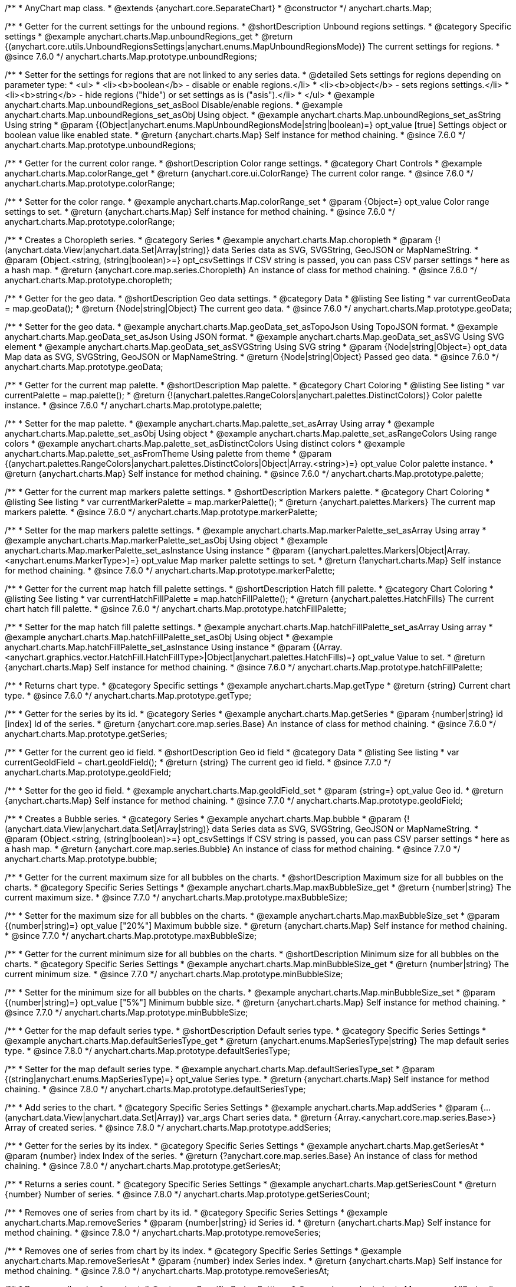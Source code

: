 /**
 * AnyChart map class.
 * @extends {anychart.core.SeparateChart}
 * @constructor
 */
anychart.charts.Map;


//----------------------------------------------------------------------------------------------------------------------
//
//  anychart.charts.Map.prototype.unboundRegions
//
//----------------------------------------------------------------------------------------------------------------------

/**
 * Getter for the current settings for the unbound regions.
 * @shortDescription Unbound regions settings.
 * @category Specific settings
 * @example anychart.charts.Map.unboundRegions_get
 * @return {(anychart.core.utils.UnboundRegionsSettings|anychart.enums.MapUnboundRegionsMode)} The current settings for regions.
 * @since 7.6.0
 */
anychart.charts.Map.prototype.unboundRegions;

/**
 * Setter for the settings for regions that are not linked to any series data.
 * @detailed Sets settings for regions depending on parameter type:
 * <ul>
 *   <li><b>boolean</b> - disable or enable regions.</li>
 *   <li><b>object</b> - sets regions settings.</li>
 *   <li><b>string</b> - hide regions ("hide") or set settings as is ("asis").</li>
 * </ul>
 * @example anychart.charts.Map.unboundRegions_set_asBool Disable/enable regions.
 * @example anychart.charts.Map.unboundRegions_set_asObj Using object.
 * @example anychart.charts.Map.unboundRegions_set_asString Using string
 * @param {(Object|anychart.enums.MapUnboundRegionsMode|string|boolean)=} opt_value [true] Settings object or boolean value like enabled state.
 * @return {anychart.charts.Map} Self instance for method chaining.
 * @since 7.6.0
 */
anychart.charts.Map.prototype.unboundRegions;


//----------------------------------------------------------------------------------------------------------------------
//
//  anychart.charts.Map.prototype.colorRange
//
//----------------------------------------------------------------------------------------------------------------------

/**
 * Getter for the current color range.
 * @shortDescription Color range settings.
 * @category Chart Controls
 * @example anychart.charts.Map.colorRange_get
 * @return {anychart.core.ui.ColorRange} The current color range.
 * @since 7.6.0
 */
anychart.charts.Map.prototype.colorRange;

/**
 * Setter for the color range.
 * @example anychart.charts.Map.colorRange_set
 * @param {Object=} opt_value Color range settings to set.
 * @return {anychart.charts.Map} Self instance for method chaining.
 * @since 7.6.0
 */
anychart.charts.Map.prototype.colorRange;


//----------------------------------------------------------------------------------------------------------------------
//
//  anychart.charts.Map.prototype.choropleth
//
//----------------------------------------------------------------------------------------------------------------------

/**
 * Creates a Choropleth series.
 * @category Series
 * @example anychart.charts.Map.choropleth
 * @param {!(anychart.data.View|anychart.data.Set|Array|string)} data Series data as SVG, SVGString, GeoJSON or MapNameString.
 * @param {Object.<string, (string|boolean)>=} opt_csvSettings If CSV string is passed, you can pass CSV parser settings
 *    here as a hash map.
 * @return {anychart.core.map.series.Choropleth} An instance of class for method chaining.
 * @since 7.6.0
 */
anychart.charts.Map.prototype.choropleth;


//----------------------------------------------------------------------------------------------------------------------
//
//  anychart.charts.Map.prototype.geoData
//
//----------------------------------------------------------------------------------------------------------------------

/**
 * Getter for the geo data.
 * @shortDescription Geo data settings.
 * @category Data
 * @listing See listing
 * var currentGeoData = map.geoData();
 * @return {Node|string|Object} The current geo data.
 * @since 7.6.0
 */
anychart.charts.Map.prototype.geoData;

/**
 * Setter for the geo data.
 * @example anychart.charts.Map.geoData_set_asTopoJson Using TopoJSON format.
 * @example anychart.charts.Map.geoData_set_asJson Using JSON format.
 * @example anychart.charts.Map.geoData_set_asSVG Using SVG element
 * @example anychart.charts.Map.geoData_set_asSVGString Using SVG string
 * @param {Node|string|Object=} opt_data Map data as SVG, SVGString, GeoJSON or MapNameString.
 * @return {Node|string|Object} Passed geo data.
 * @since 7.6.0
 */
anychart.charts.Map.prototype.geoData;


//----------------------------------------------------------------------------------------------------------------------
//
//  anychart.charts.Map.prototype.palette
//
//----------------------------------------------------------------------------------------------------------------------

/**
 * Getter for the current map palette.
 * @shortDescription Map palette.
 * @category Chart Coloring
 * @listing See listing
 * var currentPalette = map.palette();
 * @return {!(anychart.palettes.RangeColors|anychart.palettes.DistinctColors)} Color palette instance.
 * @since 7.6.0
 */
anychart.charts.Map.prototype.palette;

/**
 * Setter for the map palette.
 * @example anychart.charts.Map.palette_set_asArray Using array
 * @example anychart.charts.Map.palette_set_asObj Using object
 * @example anychart.charts.Map.palette_set_asRangeColors Using range colors
 * @example anychart.charts.Map.palette_set_asDistinctColors Using distinct colors
 * @example anychart.charts.Map.palette_set_asFromTheme Using palette from theme
 * @param {(anychart.palettes.RangeColors|anychart.palettes.DistinctColors|Object|Array.<string>)=} opt_value Color palette instance.
 * @return {anychart.charts.Map} Self instance for method chaining.
 * @since 7.6.0
 */
anychart.charts.Map.prototype.palette;


//----------------------------------------------------------------------------------------------------------------------
//
//  anychart.charts.Map.prototype.markerPalette
//
//----------------------------------------------------------------------------------------------------------------------

/**
 * Getter for the current map markers palette settings.
 * @shortDescription Markers palette.
 * @category Chart Coloring
 * @listing See listing
 * var currentMarkerPalette = map.markerPalette();
 * @return {anychart.palettes.Markers} The current map markers palette.
 * @since 7.6.0
 */
anychart.charts.Map.prototype.markerPalette;

/**
 * Setter for the map markers palette settings.
 * @example anychart.charts.Map.markerPalette_set_asArray Using array
 * @example anychart.charts.Map.markerPalette_set_asObj Using object
 * @example anychart.charts.Map.markerPalette_set_asInstance Using instance
 * @param {(anychart.palettes.Markers|Object|Array.<anychart.enums.MarkerType>)=} opt_value Map marker palette settings to set.
 * @return {!anychart.charts.Map} Self instance for method chaining.
 * @since 7.6.0
 */
anychart.charts.Map.prototype.markerPalette;


//----------------------------------------------------------------------------------------------------------------------
//
//  anychart.charts.Map.prototype.hatchFillPalette
//
//----------------------------------------------------------------------------------------------------------------------

/**
 * Getter for the current map hatch fill palette settings.
 * @shortDescription Hatch fill palette.
 * @category Chart Coloring
 * @listing See listing
 * var currentHatchFillPalette = map.hatchFillPalette();
 * @return {anychart.palettes.HatchFills} The current chart hatch fill palette.
 * @since 7.6.0
 */
anychart.charts.Map.prototype.hatchFillPalette;

/**
 * Setter for the map hatch fill palette settings.
 * @example anychart.charts.Map.hatchFillPalette_set_asArray Using array
 * @example anychart.charts.Map.hatchFillPalette_set_asObj Using object
 * @example anychart.charts.Map.hatchFillPalette_set_asInstance Using instance
 * @param {(Array.<anychart.graphics.vector.HatchFill.HatchFillType>|Object|anychart.palettes.HatchFills)=} opt_value Value to set.
 * @return {anychart.charts.Map} Self instance for method chaining.
 * @since 7.6.0
 */
anychart.charts.Map.prototype.hatchFillPalette;


//----------------------------------------------------------------------------------------------------------------------
//
//  anychart.charts.Map.prototype.getType
//
//----------------------------------------------------------------------------------------------------------------------

/**
 * Returns chart type.
 * @category Specific settings
 * @example anychart.charts.Map.getType
 * @return {string} Current chart type.
 * @since 7.6.0
 */
anychart.charts.Map.prototype.getType;


//----------------------------------------------------------------------------------------------------------------------
//
//  anychart.charts.Map.prototype.getSeries
//
//----------------------------------------------------------------------------------------------------------------------

/**
 * Getter for the series by its id.
 * @category Series
 * @example anychart.charts.Map.getSeries
 * @param {number|string} id [index] Id of the series.
 * @return {anychart.core.map.series.Base} An instance of class for method chaining.
 * @since 7.6.0
 */
anychart.charts.Map.prototype.getSeries;


//----------------------------------------------------------------------------------------------------------------------
//
//  anychart.charts.Map.prototype.geoIdField
//
//----------------------------------------------------------------------------------------------------------------------

/**
 * Getter for the current geo id field.
 * @shortDescription Geo id field
 * @category Data
 * @listing See listing
 * var currentGeoIdField = chart.geoIdField();
 * @return {string} The current geo id field.
 * @since 7.7.0
 */
anychart.charts.Map.prototype.geoIdField;

/**
 * Setter for the geo id field.
 * @example anychart.charts.Map.geoIdField_set
 * @param {string=} opt_value Geo id.
 * @return {anychart.charts.Map} Self instance for method chaining.
 * @since 7.7.0
 */
anychart.charts.Map.prototype.geoIdField;


//----------------------------------------------------------------------------------------------------------------------
//
//  anychart.charts.Map.prototype.bubble
//
//----------------------------------------------------------------------------------------------------------------------

/**
 * Creates a Bubble series.
 * @category Series
 * @example anychart.charts.Map.bubble
 * @param {!(anychart.data.View|anychart.data.Set|Array|string)} data Series data as SVG, SVGString, GeoJSON or MapNameString.
 * @param {Object.<string, (string|boolean)>=} opt_csvSettings If CSV string is passed, you can pass CSV parser settings
 *    here as a hash map.
 * @return {anychart.core.map.series.Bubble} An instance of class for method chaining.
 * @since 7.7.0
 */
anychart.charts.Map.prototype.bubble;


//----------------------------------------------------------------------------------------------------------------------
//
//  anychart.charts.Map.prototype.maxBubbleSize
//
//----------------------------------------------------------------------------------------------------------------------

/**
 * Getter for the current maximum size for all bubbles on the charts.
 * @shortDescription Maximum size for all bubbles on the charts.
 * @category Specific Series Settings
 * @example anychart.charts.Map.maxBubbleSize_get
 * @return {number|string} The current maximum size.
 * @since 7.7.0
 */
anychart.charts.Map.prototype.maxBubbleSize;

/**
 * Setter for the maximum size for all bubbles on the charts.
 * @example anychart.charts.Map.maxBubbleSize_set
 * @param {(number|string)=} opt_value ["20%"] Maximum bubble size.
 * @return {anychart.charts.Map} Self instance for method chaining.
 * @since 7.7.0
 */
anychart.charts.Map.prototype.maxBubbleSize;


//----------------------------------------------------------------------------------------------------------------------
//
//  anychart.charts.Map.prototype.minBubbleSize
//
//----------------------------------------------------------------------------------------------------------------------

/**
 * Getter for the current minimum size for all bubbles on the charts.
 * @shortDescription Minimum size for all bubbles on the charts.
 * @category Specific Series Settings
 * @example anychart.charts.Map.minBubbleSize_get
 * @return {number|string} The current minimum size.
 * @since 7.7.0
 */
anychart.charts.Map.prototype.minBubbleSize;

/**
 * Setter for the minimum size for all bubbles on the charts.
 * @example anychart.charts.Map.minBubbleSize_set
 * @param {(number|string)=} opt_value ["5%"] Minimum bubble size.
 * @return {anychart.charts.Map} Self instance for method chaining.
 * @since 7.7.0
 */
anychart.charts.Map.prototype.minBubbleSize;


//----------------------------------------------------------------------------------------------------------------------
//
//  anychart.charts.Map.prototype.defaultSeriesType
//
//----------------------------------------------------------------------------------------------------------------------

/**
 * Getter for the map default series type.
 * @shortDescription Default series type.
 * @category Specific Series Settings
 * @example anychart.charts.Map.defaultSeriesType_get
 * @return {anychart.enums.MapSeriesType|string} The map default series type.
 * @since 7.8.0
 */
anychart.charts.Map.prototype.defaultSeriesType;

/**
 * Setter for the map default series type.
 * @example anychart.charts.Map.defaultSeriesType_set
 * @param {(string|anychart.enums.MapSeriesType)=} opt_value Series type.
 * @return {anychart.charts.Map} Self instance for method chaining.
 * @since 7.8.0
 */
anychart.charts.Map.prototype.defaultSeriesType;


//----------------------------------------------------------------------------------------------------------------------
//
//  anychart.charts.Map.prototype.addSeries
//
//----------------------------------------------------------------------------------------------------------------------

/**
 * Add series to the chart.
 * @category Specific Series Settings
 * @example anychart.charts.Map.addSeries
 * @param {...(anychart.data.View|anychart.data.Set|Array)} var_args Chart series data.
 * @return {Array.<anychart.core.map.series.Base>} Array of created series.
 * @since 7.8.0
 */
anychart.charts.Map.prototype.addSeries;


//----------------------------------------------------------------------------------------------------------------------
//
//  anychart.charts.Map.prototype.getSeriesAt
//
//----------------------------------------------------------------------------------------------------------------------

/**
 * Getter for the series by its index.
 * @category Specific Series Settings
 * @example anychart.charts.Map.getSeriesAt
 * @param {number} index Index of the series.
 * @return {?anychart.core.map.series.Base} An instance of class for method chaining.
 * @since 7.8.0
 */
anychart.charts.Map.prototype.getSeriesAt;


//----------------------------------------------------------------------------------------------------------------------
//
//  anychart.charts.Map.prototype.getSeriesCount
//
//----------------------------------------------------------------------------------------------------------------------

/**
 * Returns a series count.
 * @category Specific Series Settings
 * @example anychart.charts.Map.getSeriesCount
 * @return {number} Number of series.
 * @since 7.8.0
 */
anychart.charts.Map.prototype.getSeriesCount;


//----------------------------------------------------------------------------------------------------------------------
//
//  anychart.charts.Map.prototype.removeSeries
//
//----------------------------------------------------------------------------------------------------------------------

/**
 * Removes one of series from chart by its id.
 * @category Specific Series Settings
 * @example anychart.charts.Map.removeSeries
 * @param {number|string} id Series id.
 * @return {anychart.charts.Map} Self instance for method chaining.
 * @since 7.8.0
 */
anychart.charts.Map.prototype.removeSeries;


//----------------------------------------------------------------------------------------------------------------------
//
//  anychart.charts.Map.prototype.removeSeriesAt
//
//----------------------------------------------------------------------------------------------------------------------

/**
 * Removes one of series from chart by its index.
 * @category Specific Series Settings
 * @example anychart.charts.Map.removeSeriesAt
 * @param {number} index Series index.
 * @return {anychart.charts.Map} Self instance for method chaining.
 * @since 7.8.0
 */
anychart.charts.Map.prototype.removeSeriesAt;


//----------------------------------------------------------------------------------------------------------------------
//
//  anychart.charts.Map.prototype.removeAllSeries
//
//----------------------------------------------------------------------------------------------------------------------

/**
 * Removes all series from chart.
 * @category Specific Series Settings
 * @example anychart.charts.Map.removeAllSeries
 * @return {anychart.charts.Map} Self instance for method chaining.
 * @since 7.8.0
 */
anychart.charts.Map.prototype.removeAllSeries;

//----------------------------------------------------------------------------------------------------------------------
//
//  anychart.charts.Map.prototype.overlapMode
//
//----------------------------------------------------------------------------------------------------------------------

/**
 * Getter for labels overlap mode.
 * @shortDescription Overlap mode for labels
 * @category Specific settings
 * @example anychart.charts.Map.overlapMode_get
 * @return {(anychart.enums.LabelsOverlapMode|string)} Overlap mode flag.
 * @since 7.11.0
 */
anychart.charts.Map.prototype.overlapMode;

/**
 * Setter for labels overlap mode.
 * @detailed Global labels overlap settings for map series.
 * Defines if labels are shown if they overlap with other labels.
 * Series settings can override these settings.
 * @example anychart.charts.Map.overlapMode_set
 * @param {(anychart.enums.LabelsOverlapMode|string|boolean)=} opt_value ["noOverlap"] Overlap mode settings.
 * @return {anychart.charts.Map} Self instance for method chaining.
 * @since 7.11.0
 */
anychart.charts.Map.prototype.overlapMode;

//----------------------------------------------------------------------------------------------------------------------
//
//  anychart.charts.Map.prototype.crsAnimation
//
//----------------------------------------------------------------------------------------------------------------------

/**
 * Getter for animation settings.
 * @shortDescription Animation settings
 * @category Interactivity
 * @example anychart.charts.Map.crsAnimation_get
 * @return {anychart.core.utils.Animation} Animations settings object.
 * @since 7.11.0
 */
anychart.charts.Map.prototype.crsAnimation;

/**
 * Setter for animation settings.
 * @detailed Sets animation settings depending on parameter type:
 * <ul>
 *   <li><b>boolean</b> - disable or enable animation.</li>
 *   <li><b>object</b> - sets animation settings.</li>
 * </ul>
 * @example anychart.charts.Map.crsAnimation_set_asBool Disable/Enable animation
 * @example anychart.charts.Map.crsAnimation_set_asObj Using object
 * @param {(boolean|Object)=} opt_value Animation settings.
 * @param {number=} opt_duration A duration in milliseconds.
 * @return {anychart.charts.Map} Self instance for method chaining.
 * @since 7.11.0
 */
anychart.charts.Map.prototype.crsAnimation;

/** @inheritDoc */
anychart.charts.Map.prototype.legend;

/** @inheritDoc */
anychart.charts.Map.prototype.credits;

/** @inheritDoc */
anychart.charts.Map.prototype.margin;

/** @inheritDoc */
anychart.charts.Map.prototype.padding;

/** @inheritDoc */
anychart.charts.Map.prototype.background;

/** @inheritDoc */
anychart.charts.Map.prototype.title;

/** @inheritDoc */
anychart.charts.Map.prototype.label;

/** @inheritDoc */
anychart.charts.Map.prototype.tooltip;

/** @inheritDoc */
anychart.charts.Map.prototype.animation;

/** @inheritDoc */
anychart.charts.Map.prototype.draw;

/** @inheritDoc */
anychart.charts.Map.prototype.toJson;

/** @inheritDoc */
anychart.charts.Map.prototype.toXml;

/** @inheritDoc */
anychart.charts.Map.prototype.interactivity;

/** @inheritDoc */
anychart.charts.Map.prototype.bounds;

/** @inheritDoc */
anychart.charts.Map.prototype.left;

/** @inheritDoc */
anychart.charts.Map.prototype.right;

/** @inheritDoc */
anychart.charts.Map.prototype.top;

/** @inheritDoc */
anychart.charts.Map.prototype.bottom;

/** @inheritDoc */
anychart.charts.Map.prototype.width;

/** @inheritDoc */
anychart.charts.Map.prototype.height;

/** @inheritDoc */
anychart.charts.Map.prototype.minWidth;

/** @inheritDoc */
anychart.charts.Map.prototype.minHeight;

/** @inheritDoc */
anychart.charts.Map.prototype.maxWidth;

/** @inheritDoc */
anychart.charts.Map.prototype.maxHeight;

/** @inheritDoc */
anychart.charts.Map.prototype.getPixelBounds;

/** @inheritDoc */
anychart.charts.Map.prototype.container;

/** @inheritDoc */
anychart.charts.Map.prototype.zIndex;

/**
 * @inheritDoc
 * @ignoreDoc
 */
anychart.charts.Map.prototype.enabled;

/** @inheritDoc */
anychart.charts.Map.prototype.saveAsPng;

/** @inheritDoc */
anychart.charts.Map.prototype.saveAsJpg;

/** @inheritDoc */
anychart.charts.Map.prototype.saveAsPdf;

/** @inheritDoc */
anychart.charts.Map.prototype.saveAsSvg;

/** @inheritDoc */
anychart.charts.Map.prototype.toSvg;

/** @inheritDoc */
anychart.charts.Map.prototype.print;

/** @inheritDoc */
anychart.charts.Map.prototype.saveAsPNG;

/** @inheritDoc */
anychart.charts.Map.prototype.saveAsJPG;

/** @inheritDoc */
anychart.charts.Map.prototype.saveAsPDF;

/** @inheritDoc */
anychart.charts.Map.prototype.saveAsSVG;

/** @inheritDoc */
anychart.charts.Map.prototype.toSVG;

/** @inheritDoc */
anychart.charts.Map.prototype.listen;

/** @inheritDoc */
anychart.charts.Map.prototype.listenOnce;

/** @inheritDoc */
anychart.charts.Map.prototype.unlisten;

/** @inheritDoc */
anychart.charts.Map.prototype.unlistenByKey;

/** @inheritDoc */
anychart.charts.Map.prototype.removeAllListeners;



//----------------------------------------------------------------------------------------------------------------------
//
//  anychart.charts.Map.prototype.getPlotBounds
//
//----------------------------------------------------------------------------------------------------------------------

/**
 * Getter for the current data bounds of the chart.
 * <b>Note:</b> Works only after {@link anychart.charts.Map#draw} is called.
 * @category Size and Position
 * @example anychart.charts.Map.getPlotBounds
 * @return {anychart.math.Rect} The current data bounds of the chart.
 * @since 7.8.0
 */
anychart.charts.Map.prototype.getPlotBounds;


//----------------------------------------------------------------------------------------------------------------------
//
//  anychart.charts.Map.prototype.featureTranslation
//
//----------------------------------------------------------------------------------------------------------------------

/**
 * Getter for the current translation feature by id.
 * @shirtDescription Translating feature
 * @category Size and Position
 * @example anychart.charts.Map.featureTranslation_get
 * @param {string} id Feature id.
 * @return {Array.<number>} The current translating feature.
 * @since 7.9.0
 */
anychart.charts.Map.prototype.featureTranslation;

/**
 * Setter for the translation feature.<br/>
 * <b>Note:</b> Works only after {@link anychart.charts.Map#draw} is called.
 * @detailed Use the map data, which include latitude and longitude.
 * Method moves the feature from the current position to the passed x and y.
 * @example anychart.charts.Map.featureTranslation_set
 * @param {string} id Feature id.
 * @param {number=} dx Offset by X coordinate.
 * @param {number=} dy Offset by Y coordinate.
 * @return {anychart.charts.Map} Self instance for method chaining.
 * @since 7.9.0
 */
anychart.charts.Map.prototype.featureTranslation;


//----------------------------------------------------------------------------------------------------------------------
//
//  anychart.charts.Map.prototype.featureScaleFactor
//
//----------------------------------------------------------------------------------------------------------------------

/**
 * Getter for the current feature scale factor.<br/>
 * <b>Note:</b> Works only after {@link anychart.charts.Map#draw} is called.
 * @shortDescription Scale settings of the feature
 * @category Size and Position
 * @detailed This method uses the map data, which include latitude and longitude.
 * @example anychart.charts.Map.featureScaleFactor_get
 * @param {string} id Feature id.
 * @return {number} The current scale of the feature.
 * @since 7.9.0
 */
anychart.charts.Map.prototype.featureScaleFactor;

/**
 * Setter for the feature scale factor.<br/>
 * <b>Note:</b> Works only after {@link anychart.charts.Map#draw} is called.
 * @detailed This method uses the map data, which include latitude and longitude.
 * @example anychart.charts.Map.featureScaleFactor_set
 * @param {string} id Feature id.
 * @param {number=} opt_ratio Scale ratio.
 * @return {anychart.charts.Map} Self instance for method chaining.
 * @since 7.9.0
 */
anychart.charts.Map.prototype.featureScaleFactor;


//----------------------------------------------------------------------------------------------------------------------
//
//  anychart.charts.Map.prototype.featureCrs
//
//----------------------------------------------------------------------------------------------------------------------

/**
 * Getter for the current crs of the feature.<br/>
 * <b>Note:</b> Works only after {@link anychart.charts.Map#draw} is called.
 * @detailed This method uses the map data, which include latitude and longitude.
 * @shortDescription Coordinate system for the feature.
 * @category Size and Position
 * @example anychart.charts.Map.featureCrs_get
 * @param {string} id Feature id.
 * @return {string} The current crs of the feature.
 * @since 7.9.0
 */
anychart.charts.Map.prototype.featureCrs;

/**
 * Setter for the crs of the feature.<br/>
 * <b>Note:</b> Works only after {@link anychart.charts.Map#draw} is called.
 * @detailed This method uses the map data, which include latitude and longitude.
 * @example anychart.charts.Map.featureCrs_set
 * @param {string} id Feature id.
 * @param {string=} opt_crs String crs (coordinate system) representation.
 * @return {anychart.charts.Map} Self instance for method chaining.
 * @since 7.9.0
 */
anychart.charts.Map.prototype.featureCrs;


//----------------------------------------------------------------------------------------------------------------------
//
//  anychart.charts.Map.prototype.crs
//
//----------------------------------------------------------------------------------------------------------------------

/**
 * Sets the crs (coordinate system) to map.
 * @category Size and Position
 * @detailed crs method changes map projections.<br/>
 * See the list of supported projections and samples at {@link http://docs.anychart.com/7.11.0/Maps/Map_Projections}
 * @example anychart.charts.Map.crs_set_asString Using projection string representation
 * @example anychart.charts.Map.crs_set_asEnum Using enumeration
 * @param {(Object|Function|anychart.enums.MapProjections|string)=} value Projection name, or projection string representation,
 * or projection Object or Function.
 * @since 7.9.0
 */
anychart.charts.Map.prototype.crs;


//----------------------------------------------------------------------------------------------------------------------
//
//  anychart.charts.Map.prototype.toGeoJSON
//
//----------------------------------------------------------------------------------------------------------------------

/**
 * Exports a map to GeoJSON format.
 * @category XML/JSON
 * @example anychart.charts.Map.toGeoJSON
 * @return {Object} Geo JSON config.
 * @since 7.9.0
 */
anychart.charts.Map.prototype.toGeoJSON;


//----------------------------------------------------------------------------------------------------------------------
//
//  anychart.charts.Map.prototype.zoom
//
//----------------------------------------------------------------------------------------------------------------------

/**
 * Zooms a map.
 * @detailed Minimum zoom is map bounds. Maximum zoom is autocalculated from the bounds of a map.
 * @category Interactivity
 * @example anychart.charts.Map.zoomTo
 * @param {number} value [1] Zoom value.
 * @param {number=} opt_cx Center X value.
 * @param {number=} opt_cy Center Y value.
 * @return {anychart.charts.Map} Self instance for method chaining.
 * @since 7.9.0
 */
anychart.charts.Map.prototype.zoom;


//----------------------------------------------------------------------------------------------------------------------
//
//  anychart.charts.Map.prototype.move
//
//----------------------------------------------------------------------------------------------------------------------

/**
 * Moves focus point for the map.<br/>
 * <b>Note:</b> Works only with {@link anychart.charts.Map#zoom}
 * @category Interactivity
 * @example anychart.charts.Map.move
 * @param {number} dx [0] Offset x coordinate.
 * @param {number} dy [0] Offset y coordinate.
 * @return {anychart.charts.Map} Self instance for method chaining.
 * @since 7.9.0
 */
anychart.charts.Map.prototype.move;


//----------------------------------------------------------------------------------------------------------------------
//
//  anychart.charts.Map.prototype.translateFeature
//
//----------------------------------------------------------------------------------------------------------------------

/**
 * Translates feature on passed dx and dy.<br/>
 * <b>Note:</b> Works only after {@link anychart.charts.Map#draw} is called.
 * @detailed This method uses the map data, which include latitude and longitude.
 * @category Size and Position
 * @example anychart.charts.Map.translateFeature
 * @param {string} id Feature id.
 * @param {number} dx Offset x coordinate.
 * @param {number} dy Offset y coordinate.
 * @return {anychart.charts.Map} Self instance for method chaining.
 * @since 7.9.0
 */
anychart.charts.Map.prototype.translateFeature;

//----------------------------------------------------------------------------------------------------------------------
//
//  anychart.charts.Map.prototype.marker
//
//----------------------------------------------------------------------------------------------------------------------


/**
 * Creates a Marker series.
 * @category Series
 * @example anychart.charts.Map.marker
 * @param {!(anychart.data.View|anychart.data.Set|Array|string)} data Series data as SVG, SVGString, GeoJSON or MapNameString.
 * @param {Object.<string, (string|boolean)>=} opt_csvSettings If CSV string is passed, you can pass CSV parser settings
 *    here as a hash map.
 * @return {anychart.core.map.series.Marker} An instance of class for method chaining.
 * @since 7.10.0
 */
anychart.charts.Map.prototype.marker;


//----------------------------------------------------------------------------------------------------------------------
//
//  anychart.charts.Map.prototype.transform
//
//----------------------------------------------------------------------------------------------------------------------

/**
 * Returns coordinate at given latitude and longitude as pixel values relative to a map bounds.<br/>
 * <b>Note:</b> Returns correct values only after {@link anychart.charts.Map#draw} is called.
 * @category Specific settings
 * @detailed Use {@link anychart.charts.Map#localToGlobal} to convert returned coordinates to global coordinates.
 * @example anychart.charts.Map.transform
 * @param {number} xLong Longitude in degrees.
 * @param {number} yLat Latitude in degrees.
 * @return {Object.<string, number>} Transformed value adjusted to map bounds.
 * @since 7.9.1
 */
anychart.charts.Map.prototype.transform;


//----------------------------------------------------------------------------------------------------------------------
//
//  anychart.charts.Map.prototype.inverseTransform
//
//----------------------------------------------------------------------------------------------------------------------

/**
 * Transforms local pixel coordinates to latitude/longitude values.
 * @category Specific settings
 * @detailed Transforms pixel coordinates in the coordinate system of a map to degrees (latitude/longitude)<br/>
 * Use {@link anychart.charts.Map#globalToLocal} to convert global coordinates to coordinates relative to a map.
 * @example anychart.charts.Map.inverseTransform
 * @param {number} x X pixel value to transform.
 * @param {number} y Y pixel value to transform.
 * @return {Object.<string, number>} Object with latitude/longitude coordinates.
 * @since 7.9.1
 */
anychart.charts.Map.prototype.inverseTransform;


//----------------------------------------------------------------------------------------------------------------------
//
//  anychart.charts.Map.prototype.localToGlobal
//
//----------------------------------------------------------------------------------------------------------------------

/**
 * Converts the local coordinates to global coordinates.
 * <b>Note:</b> Works only after {@link anychart.charts.Map#draw} is called.
 * @category Specific settings
 * @detailed Converts local coordinates of the container or stage into global coordinates of the global document.<br/>
 * On the image below, the red point is a starting point of the chart bounds.
 * Local coordinates work only within the area of the stage (container).<br/>
 * <img src='/anychart.charts.Map.localToGlobal.png' height='310' width='530'/>
 * @example anychart.charts.Map.localToGlobal
 * @param {number} xCoord Local X coordinate.
 * @param {number} yCoord Local Y coordinate.
 * @return {Object.<string, number>} Object with XY coordinates.
 * @since 7.9.1
 */
anychart.charts.Map.prototype.localToGlobal;


//----------------------------------------------------------------------------------------------------------------------
//
//  anychart.charts.Map.prototype.globalToLocal
//
//----------------------------------------------------------------------------------------------------------------------

/**
 * Converts the global coordinates to local coordinates.
 * <b>Note:</b> Works only after {@link anychart.charts.Map#draw} is called.
 * @category Specific settings
 * @detailed Converts global coordinates of the global document into local coordinates of the container or stage.<br/>
 * On the image below, the red point is a starting point of the chart bounds.
 * Local coordinates work only within the area of the stage (container).<br/>
 * <img src='/anychart.charts.Map.localToGlobal.png' height='310' width='530'/>
 * @example anychart.charts.Map.globalToLocal
 * @param {number} xCoord Global X coordinate.
 * @param {number} yCoord Global Y coordinate.
 * @return {Object.<string, number>} Object with XY coordinates.
 * @since 7.9.1
 */
anychart.charts.Map.prototype.globalToLocal;

//----------------------------------------------------------------------------------------------------------------------
//
//  anychart.charts.Map.prototype.connector
//
//----------------------------------------------------------------------------------------------------------------------


/**
 * Creates connector series.
 * @category Series
 * @example anychart.charts.Map.connector
 * @param {!(anychart.data.View|anychart.data.Set|Array|string)} data Series data as SVG, SVGString, GeoJSON or MapNameString.
 * @param {Object.<string, (string|boolean)>=} opt_csvSettings If CSV string is passed, you can pass CSV parser settings
 *    here as a hash map.
 * @return {anychart.core.map.series.Connector} An instance of class for method chaining
 * @since 7.10.0
 */
anychart.charts.Map.prototype.connector;

//----------------------------------------------------------------------------------------------------------------------
//
//  anychart.charts.Map.prototype.drillDownMap
//
//----------------------------------------------------------------------------------------------------------------------

/**
 * Drills down a map.<br/>
 * Set the transitions to drill down.
 * @category Interactivity
 * @example anychart.charts.Map.drillDownMap
 * @param {(Object<string, Object|anychart.charts.Map>)=} opt_value Value to set.
 * @return {Object} The current object with id and map instance.
 * @since 7.10.0
 */
anychart.charts.Map.prototype.drillDownMap;

//----------------------------------------------------------------------------------------------------------------------
//
//  anychart.charts.Map.prototype.getDrilldownPath
//
//----------------------------------------------------------------------------------------------------------------------

/**
 * Returns the drill down path.<br/>
 * Returns path of drill down from the root map to the current level.
 * @category Data
 * @example anychart.charts.Map.getDrilldownPath
 * @return {!Array.<anychart.core.MapPoint>} An array of objects with map points ({@link anychart.core.MapPoint}).
 * @since 7.10.0
 */
anychart.charts.Map.prototype.getDrilldownPath;

//----------------------------------------------------------------------------------------------------------------------
//
//  anychart.charts.Map.prototype.drillTo
//
//----------------------------------------------------------------------------------------------------------------------

/**
 * Drills down to a map.
 * @category Interactivity
 * @example anychart.charts.Map.drillTo_drillUp
 * @param {?string} id Region id.
 * @param {anychart.charts.Map=} opt_map Map instance.
 * @return {anychart.charts.Map} Self instance for method chaining.
 * @since 7.10.0
 */
anychart.charts.Map.prototype.drillTo;

//----------------------------------------------------------------------------------------------------------------------
//
//  anychart.charts.Map.prototype.drillUp
//
//----------------------------------------------------------------------------------------------------------------------

/**
 * Drills one level up from the current level.<br/>
 * Rises up from the current level of drill down, if possible.
 * @category Interactivity
 * @example anychart.charts.Map.drillTo_drillUp
 * @return {anychart.charts.Map} Self instance for method chaining.
 * @since 7.10.0
 */
anychart.charts.Map.prototype.drillUp;

//----------------------------------------------------------------------------------------------------------------------
//
//  anychart.charts.Map.prototype.zoomTo
//
//----------------------------------------------------------------------------------------------------------------------

/**
 * Zooms the map to passed zoom level and coordinates.
 * @category Interactivity
 * @example anychart.charts.Map.zoomTo
 * @param {number} value Zoom level for zooming.
 * @param {number=} opt_cx X coord of zoom point.
 * @param {number=} opt_cy Y coord of zoom point.
 * @return {anychart.charts.Map} Self instance for method chaining.
 * @since 7.10.0
 */
anychart.charts.Map.prototype.zoomTo;

//----------------------------------------------------------------------------------------------------------------------
//
//  anychart.charts.Map.prototype.zoomToFeature
//
//----------------------------------------------------------------------------------------------------------------------

/**
 * Zoom to feature by passed id.
 * @category Interactivity
 * @example anychart.charts.Map.zoomToFeature
 * @param {string} id Feature id.
 * @since 7.10.0
 */
anychart.charts.Map.prototype.zoomToFeature;

/** @inheritDoc */
anychart.charts.Map.prototype.contextMenu;

/** @inheritDoc */
anychart.charts.Map.prototype.getSelectedPoints;

/** @inheritDoc */
anychart.charts.Map.prototype.toCsv;

/** @inheritDoc */
anychart.charts.Map.prototype.saveAsXml;

/** @inheritDoc */
anychart.charts.Map.prototype.saveAsJson;

/** @inheritDoc */
anychart.charts.Map.prototype.saveAsCsv;

/** @inheritDoc */
anychart.charts.Map.prototype.saveAsXlsx;

/** @inheritDoc */
anychart.charts.Map.prototype.getStat;

